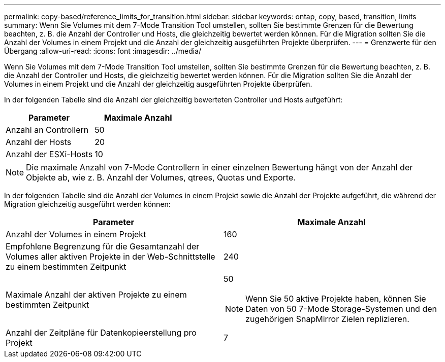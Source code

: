 ---
permalink: copy-based/reference_limits_for_transition.html 
sidebar: sidebar 
keywords: ontap, copy, based, transition, limits 
summary: Wenn Sie Volumes mit dem 7-Mode Transition Tool umstellen, sollten Sie bestimmte Grenzen für die Bewertung beachten, z. B. die Anzahl der Controller und Hosts, die gleichzeitig bewertet werden können. Für die Migration sollten Sie die Anzahl der Volumes in einem Projekt und die Anzahl der gleichzeitig ausgeführten Projekte überprüfen. 
---
= Grenzwerte für den Übergang
:allow-uri-read: 
:icons: font
:imagesdir: ../media/


[role="lead"]
Wenn Sie Volumes mit dem 7-Mode Transition Tool umstellen, sollten Sie bestimmte Grenzen für die Bewertung beachten, z. B. die Anzahl der Controller und Hosts, die gleichzeitig bewertet werden können. Für die Migration sollten Sie die Anzahl der Volumes in einem Projekt und die Anzahl der gleichzeitig ausgeführten Projekte überprüfen.

In der folgenden Tabelle sind die Anzahl der gleichzeitig bewerteten Controller und Hosts aufgeführt:

|===
| Parameter | Maximale Anzahl 


 a| 
Anzahl an Controllern
 a| 
50



 a| 
Anzahl der Hosts
 a| 
20



 a| 
Anzahl der ESXi-Hosts
 a| 
10

|===

NOTE: Die maximale Anzahl von 7-Mode Controllern in einer einzelnen Bewertung hängt von der Anzahl der Objekte ab, wie z. B. Anzahl der Volumes, qtrees, Quotas und Exporte.

In der folgenden Tabelle sind die Anzahl der Volumes in einem Projekt sowie die Anzahl der Projekte aufgeführt, die während der Migration gleichzeitig ausgeführt werden können:

|===
| Parameter | Maximale Anzahl 


 a| 
Anzahl der Volumes in einem Projekt
 a| 
160



 a| 
Empfohlene Begrenzung für die Gesamtanzahl der Volumes aller aktiven Projekte in der Web-Schnittstelle zu einem bestimmten Zeitpunkt
 a| 
240



 a| 
Maximale Anzahl der aktiven Projekte zu einem bestimmten Zeitpunkt
 a| 
50


NOTE: Wenn Sie 50 aktive Projekte haben, können Sie Daten von 50 7-Mode Storage-Systemen und den zugehörigen SnapMirror Zielen replizieren.



 a| 
Anzahl der Zeitpläne für Datenkopieerstellung pro Projekt
 a| 
7

|===
